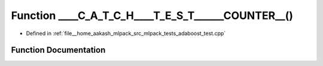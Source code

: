 .. _exhale_function_adaboost__test_8cpp_1ada5691aad63be496f4f4a69d9a83c5fe:

Function ____C_A_T_C_H____T_E_S_T______COUNTER__()
==================================================

- Defined in :ref:`file__home_aakash_mlpack_src_mlpack_tests_adaboost_test.cpp`


Function Documentation
----------------------


.. doxygenfunction:: ____C_A_T_C_H____T_E_S_T______COUNTER__()
